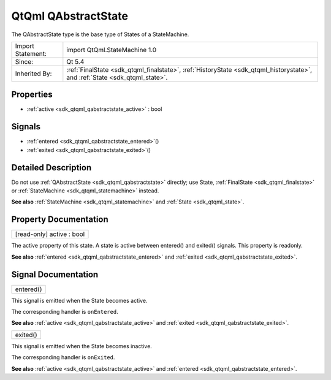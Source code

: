 .. _sdk_qtqml_qabstractstate:

QtQml QAbstractState
====================

The QAbstractState type is the base type of States of a StateMachine.

+--------------------------------------------------------------------------------------------------------------------------------------------------------+-----------------------------------------------------------------------------------------------------------------------------------------------------------------+
| Import Statement:                                                                                                                                      | import QtQml.StateMachine 1.0                                                                                                                                   |
+--------------------------------------------------------------------------------------------------------------------------------------------------------+-----------------------------------------------------------------------------------------------------------------------------------------------------------------+
| Since:                                                                                                                                                 | Qt 5.4                                                                                                                                                          |
+--------------------------------------------------------------------------------------------------------------------------------------------------------+-----------------------------------------------------------------------------------------------------------------------------------------------------------------+
| Inherited By:                                                                                                                                          | :ref:`FinalState <sdk_qtqml_finalstate>`, :ref:`HistoryState <sdk_qtqml_historystate>`, and :ref:`State <sdk_qtqml_state>`.                                     |
+--------------------------------------------------------------------------------------------------------------------------------------------------------+-----------------------------------------------------------------------------------------------------------------------------------------------------------------+

Properties
----------

-  :ref:`active <sdk_qtqml_qabstractstate_active>` : bool

Signals
-------

-  :ref:`entered <sdk_qtqml_qabstractstate_entered>`\ ()
-  :ref:`exited <sdk_qtqml_qabstractstate_exited>`\ ()

Detailed Description
--------------------

Do not use :ref:`QAbstractState <sdk_qtqml_qabstractstate>` directly; use State, :ref:`FinalState <sdk_qtqml_finalstate>` or :ref:`StateMachine <sdk_qtqml_statemachine>` instead.

**See also** :ref:`StateMachine <sdk_qtqml_statemachine>` and :ref:`State <sdk_qtqml_state>`.

Property Documentation
----------------------

.. _sdk_qtqml_qabstractstate_active:

+--------------------------------------------------------------------------------------------------------------------------------------------------------------------------------------------------------------------------------------------------------------------------------------------------------------+
| [read-only] active : bool                                                                                                                                                                                                                                                                                    |
+--------------------------------------------------------------------------------------------------------------------------------------------------------------------------------------------------------------------------------------------------------------------------------------------------------------+

The active property of this state. A state is active between entered() and exited() signals. This property is readonly.

**See also** :ref:`entered <sdk_qtqml_qabstractstate_entered>` and :ref:`exited <sdk_qtqml_qabstractstate_exited>`.

Signal Documentation
--------------------

.. _sdk_qtqml_qabstractstate_entered:

+--------------------------------------------------------------------------------------------------------------------------------------------------------------------------------------------------------------------------------------------------------------------------------------------------------------+
| entered()                                                                                                                                                                                                                                                                                                    |
+--------------------------------------------------------------------------------------------------------------------------------------------------------------------------------------------------------------------------------------------------------------------------------------------------------------+

This signal is emitted when the State becomes active.

The corresponding handler is ``onEntered``.

**See also** :ref:`active <sdk_qtqml_qabstractstate_active>` and :ref:`exited <sdk_qtqml_qabstractstate_exited>`.

.. _sdk_qtqml_qabstractstate_exited:

+--------------------------------------------------------------------------------------------------------------------------------------------------------------------------------------------------------------------------------------------------------------------------------------------------------------+
| exited()                                                                                                                                                                                                                                                                                                     |
+--------------------------------------------------------------------------------------------------------------------------------------------------------------------------------------------------------------------------------------------------------------------------------------------------------------+

This signal is emitted when the State becomes inactive.

The corresponding handler is ``onExited``.

**See also** :ref:`active <sdk_qtqml_qabstractstate_active>` and :ref:`entered <sdk_qtqml_qabstractstate_entered>`.

